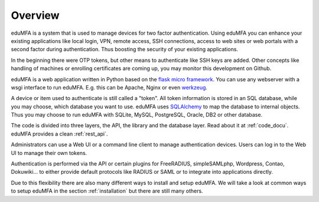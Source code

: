 .. _overview:

Overview
========

.. index:: overview, token

eduMFA is a system that is used to manage devices for two
factor authentication. Using eduMFA you can enhance your existing
applications like local login,
VPN, remote access, SSH connections, access to web sites or web portals with
a second factor during authentication. Thus boosting the security of your
existing applications.

In the beginning there were OTP tokens, but other means to
authenticate like SSH keys are added.
Other concepts like handling of machines or enrolling certificates
are coming up, you may monitor this development on Github.

eduMFA is a web application written in Python based on the
`flask micro framework`_. You can use any webserver with a wsgi interface
to run eduMFA. E.g. this can be Apache, Nginx or even `werkzeug`_.

A device or item used to authenticate is still called a
"token". All token information is stored in an SQL database,
while you may choose, which database you want to use.
eduMFA uses `SQLAlchemy`_ to map the database to
internal objects. Thus you may choose to run eduMFA
with SQLite, MySQL, PostgreSQL, Oracle, DB2 or other database.

The code is divided into three layers, the API, the library and the
database layer. Read about it at :ref:`code_docu`.
eduMFA provides a clean :ref:`rest_api`.

Administrators can use a Web UI or a command line client to
manage authentication devices. Users can log in to the Web UI to manage their
own tokens.

Authentication is performed via the API or certain plugins for
FreeRADIUS, simpleSAMLphp, Wordpress, Contao, Dokuwiki... to
either provide default protocols like RADIUS or SAML or
to integrate into applications directly.

Due to this flexibility there are also many different ways to
install and setup eduMFA.
We will take a look at common ways to setup eduMFA
in the section :ref:`installation`
but there are still many others.

.. _flask micro framework: https://flask.palletsprojects.com/
.. _SQLAlchemy: https://www.sqlalchemy.org/
.. _werkzeug: https://werkzeug.palletsprojects.com/
